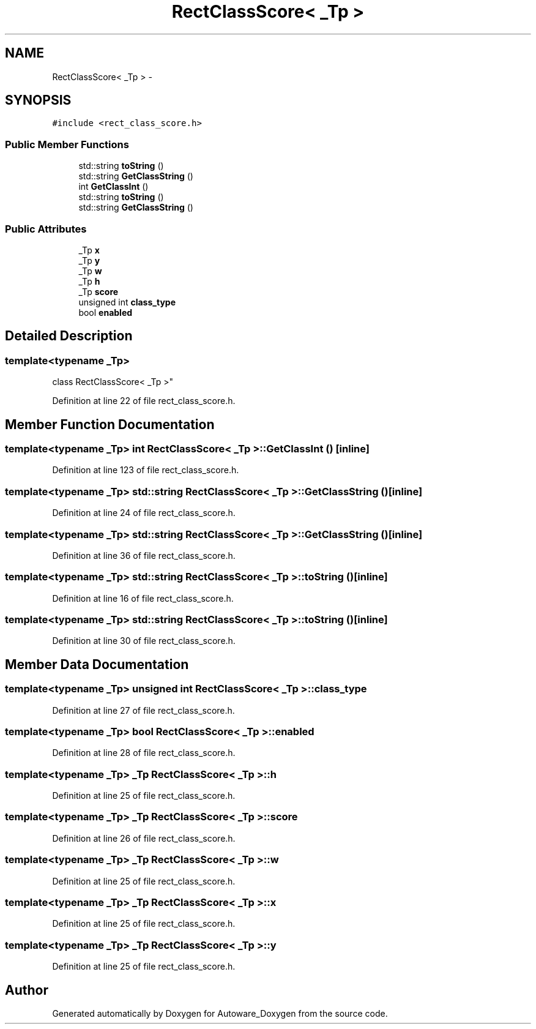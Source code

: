 .TH "RectClassScore< _Tp >" 3 "Fri May 22 2020" "Autoware_Doxygen" \" -*- nroff -*-
.ad l
.nh
.SH NAME
RectClassScore< _Tp > \- 
.SH SYNOPSIS
.br
.PP
.PP
\fC#include <rect_class_score\&.h>\fP
.SS "Public Member Functions"

.in +1c
.ti -1c
.RI "std::string \fBtoString\fP ()"
.br
.ti -1c
.RI "std::string \fBGetClassString\fP ()"
.br
.ti -1c
.RI "int \fBGetClassInt\fP ()"
.br
.ti -1c
.RI "std::string \fBtoString\fP ()"
.br
.ti -1c
.RI "std::string \fBGetClassString\fP ()"
.br
.in -1c
.SS "Public Attributes"

.in +1c
.ti -1c
.RI "_Tp \fBx\fP"
.br
.ti -1c
.RI "_Tp \fBy\fP"
.br
.ti -1c
.RI "_Tp \fBw\fP"
.br
.ti -1c
.RI "_Tp \fBh\fP"
.br
.ti -1c
.RI "_Tp \fBscore\fP"
.br
.ti -1c
.RI "unsigned int \fBclass_type\fP"
.br
.ti -1c
.RI "bool \fBenabled\fP"
.br
.in -1c
.SH "Detailed Description"
.PP 

.SS "template<typename _Tp>
.br
class RectClassScore< _Tp >"

.PP
Definition at line 22 of file rect_class_score\&.h\&.
.SH "Member Function Documentation"
.PP 
.SS "template<typename _Tp> int \fBRectClassScore\fP< _Tp >::GetClassInt ()\fC [inline]\fP"

.PP
Definition at line 123 of file rect_class_score\&.h\&.
.SS "template<typename _Tp> std::string \fBRectClassScore\fP< _Tp >::GetClassString ()\fC [inline]\fP"

.PP
Definition at line 24 of file rect_class_score\&.h\&.
.SS "template<typename _Tp> std::string \fBRectClassScore\fP< _Tp >::GetClassString ()\fC [inline]\fP"

.PP
Definition at line 36 of file rect_class_score\&.h\&.
.SS "template<typename _Tp> std::string \fBRectClassScore\fP< _Tp >::toString ()\fC [inline]\fP"

.PP
Definition at line 16 of file rect_class_score\&.h\&.
.SS "template<typename _Tp> std::string \fBRectClassScore\fP< _Tp >::toString ()\fC [inline]\fP"

.PP
Definition at line 30 of file rect_class_score\&.h\&.
.SH "Member Data Documentation"
.PP 
.SS "template<typename _Tp> unsigned int \fBRectClassScore\fP< _Tp >::class_type"

.PP
Definition at line 27 of file rect_class_score\&.h\&.
.SS "template<typename _Tp> bool \fBRectClassScore\fP< _Tp >::enabled"

.PP
Definition at line 28 of file rect_class_score\&.h\&.
.SS "template<typename _Tp> _Tp \fBRectClassScore\fP< _Tp >::h"

.PP
Definition at line 25 of file rect_class_score\&.h\&.
.SS "template<typename _Tp> _Tp \fBRectClassScore\fP< _Tp >::score"

.PP
Definition at line 26 of file rect_class_score\&.h\&.
.SS "template<typename _Tp> _Tp \fBRectClassScore\fP< _Tp >::w"

.PP
Definition at line 25 of file rect_class_score\&.h\&.
.SS "template<typename _Tp> _Tp \fBRectClassScore\fP< _Tp >::x"

.PP
Definition at line 25 of file rect_class_score\&.h\&.
.SS "template<typename _Tp> _Tp \fBRectClassScore\fP< _Tp >::y"

.PP
Definition at line 25 of file rect_class_score\&.h\&.

.SH "Author"
.PP 
Generated automatically by Doxygen for Autoware_Doxygen from the source code\&.
